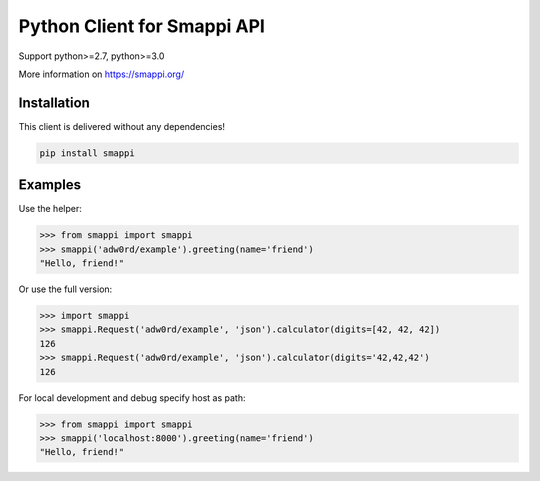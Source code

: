 Python Client for Smappi API
=============================

Support python>=2.7, python>=3.0

.. image:: https://secure.travis-ci.org/smappi/smappi-py.png
    :target: http://travis-ci.org/smappi/smappi-py

More information on https://smappi.org/

Installation
-------------

This client is delivered without any dependencies!

.. code:: bash

   pip install smappi


Examples
--------

Use the helper:

.. code:: python

   >>> from smappi import smappi
   >>> smappi('adw0rd/example').greeting(name='friend')
   "Hello, friend!"

Or use the full version:

.. code:: python

   >>> import smappi
   >>> smappi.Request('adw0rd/example', 'json').calculator(digits=[42, 42, 42])
   126
   >>> smappi.Request('adw0rd/example', 'json').calculator(digits='42,42,42')
   126
   
For local development and debug specify host as path:

.. code:: python

    >>> from smappi import smappi
    >>> smappi('localhost:8000').greeting(name='friend')
    "Hello, friend!"
